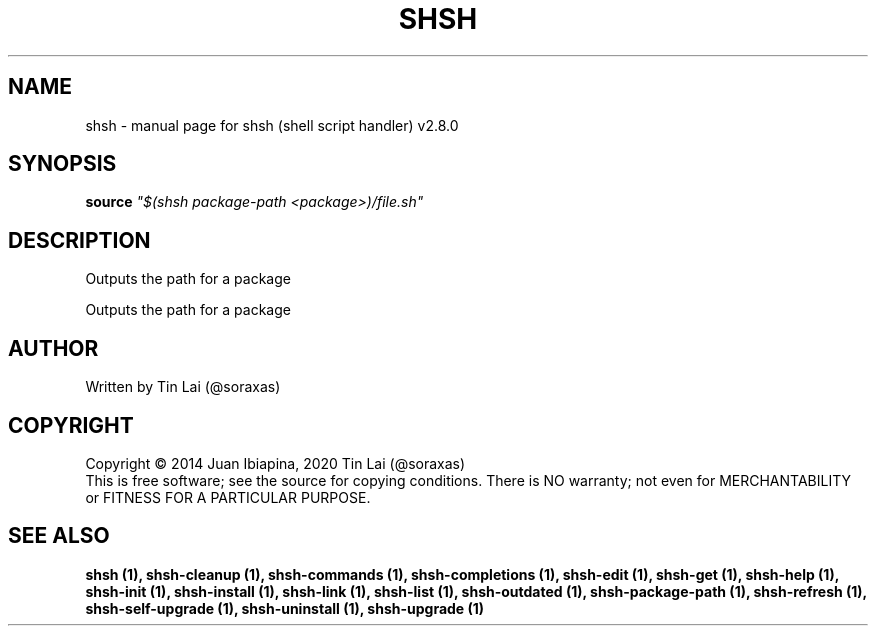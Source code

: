 .\" DO NOT MODIFY THIS FILE!  It was generated by help2man 1.47.6.
.TH SHSH "1" "November 2022" "shsh (shell script handler) v2.8.0" "User Commands"
.SH NAME
shsh \- manual page for shsh (shell script handler) v2.8.0
.SH SYNOPSIS
.B source
\fI\,"$(shsh package-path <package>)/file.sh"\/\fR
.SH DESCRIPTION
Outputs the path for a package
.PP
Outputs the path for a package
.SH AUTHOR
Written by Tin Lai (@soraxas)
.SH COPYRIGHT
Copyright \(co 2014 Juan Ibiapina, 2020 Tin Lai (@soraxas)
.br
This is free software; see the source for copying conditions.  There is NO
warranty; not even for MERCHANTABILITY or FITNESS FOR A PARTICULAR PURPOSE.
.SH "SEE ALSO"
.B shsh (1),
.B shsh-cleanup (1),
.B shsh-commands (1),
.B shsh-completions (1),
.B shsh-edit (1),
.B shsh-get (1),
.B shsh-help (1),
.B shsh-init (1),
.B shsh-install (1),
.B shsh-link (1),
.B shsh-list (1),
.B shsh-outdated (1),
.B shsh-package-path (1),
.B shsh-refresh (1),
.B shsh-self-upgrade (1),
.B shsh-uninstall (1),
.B shsh-upgrade (1)
